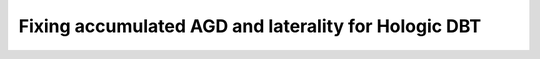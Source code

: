 *****************************************************
Fixing accumulated AGD and laterality for Hologic DBT
*****************************************************

